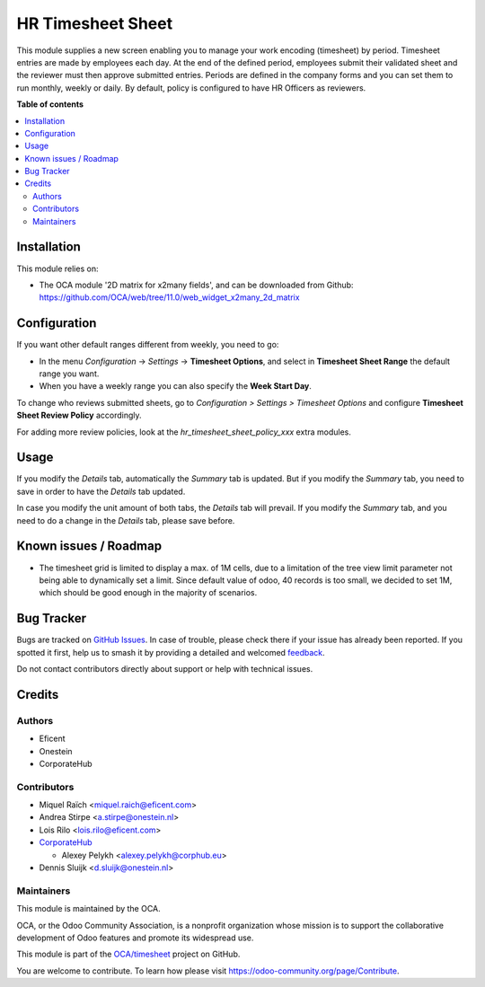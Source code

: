==================
HR Timesheet Sheet
==================

.. 
   !!!!!!!!!!!!!!!!!!!!!!!!!!!!!!!!!!!!!!!!!!!!!!!!!!!!
   !! This file is generated by oca-gen-addon-readme !!
   !! changes will be overwritten.                   !!
   !!!!!!!!!!!!!!!!!!!!!!!!!!!!!!!!!!!!!!!!!!!!!!!!!!!!
   !! source digest: sha256:25c52f5f1ae9cd6245aea3eec257a76e9ab2467cc46bdcb4273253db165d7ab2
   !!!!!!!!!!!!!!!!!!!!!!!!!!!!!!!!!!!!!!!!!!!!!!!!!!!!

.. |badge1| image:: https://img.shields.io/badge/maturity-Beta-yellow.png
    :target: https://odoo-community.org/page/development-status
    :alt: Beta
.. |badge2| image:: https://img.shields.io/badge/licence-AGPL--3-blue.png
    :target: http://www.gnu.org/licenses/agpl-3.0-standalone.html
    :alt: License: AGPL-3
.. |badge3| image:: https://img.shields.io/badge/github-OCA%2Ftimesheet-lightgray.png?logo=github
    :target: https://github.com/OCA/timesheet/tree/12.0/hr_timesheet_sheet
    :alt: OCA/timesheet
.. |badge4| image:: https://img.shields.io/badge/weblate-Translate%20me-F47D42.png
    :target: https://translation.odoo-community.org/projects/timesheet-12-0/timesheet-12-0-hr_timesheet_sheet
    :alt: Translate me on Weblate
.. |badge5| image:: https://img.shields.io/badge/runboat-Try%20me-875A7B.png
    :target: https://runboat.odoo-community.org/builds?repo=OCA/timesheet&target_branch=12.0
    :alt: Try me on Runboat

|badge1| |badge2| |badge3| |badge4| |badge5|

This module supplies a new screen enabling you to manage your work encoding
(timesheet) by period. Timesheet entries are made by employees each day. At the
end of the defined period, employees submit their validated sheet and the
reviewer must then approve submitted entries. Periods are defined in the
company forms and you can set them to run monthly, weekly or daily. By default,
policy is configured to have HR Officers as reviewers.

**Table of contents**

.. contents::
   :local:

Installation
============

This module relies on:

* The OCA module '2D matrix for x2many fields', and can be downloaded from
  Github: https://github.com/OCA/web/tree/11.0/web_widget_x2many_2d_matrix

Configuration
=============

If you want other default ranges different from weekly, you need to go:

* In the menu `Configuration` -> `Settings` -> **Timesheet Options**,
  and select in **Timesheet Sheet Range** the default range you want.
* When you have a weekly range you can also specify the **Week Start Day**.

To change who reviews submitted sheets, go to *Configuration > Settings > Timesheet Options*
and configure **Timesheet Sheet Review Policy** accordingly.

For adding more review policies, look at the *hr_timesheet_sheet_policy_xxx*
extra modules.

Usage
=====

If you modify the `Details` tab, automatically the `Summary` tab is updated.
But if you modify the `Summary` tab, you need to save in order to have the `Details` tab updated.

In case you modify the unit amount of both tabs, the `Details` tab will prevail.
If you modify the `Summary` tab, and you need to do a change in the `Details` tab, please save before.

Known issues / Roadmap
======================

* The timesheet grid is limited to display a max. of 1M cells, due to a
  limitation of the tree view limit parameter not being able to dynamically
  set a limit. Since default value of odoo, 40 records is too small, we decided
  to set 1M, which should be good enough in the majority of scenarios.

Bug Tracker
===========

Bugs are tracked on `GitHub Issues <https://github.com/OCA/timesheet/issues>`_.
In case of trouble, please check there if your issue has already been reported.
If you spotted it first, help us to smash it by providing a detailed and welcomed
`feedback <https://github.com/OCA/timesheet/issues/new?body=module:%20hr_timesheet_sheet%0Aversion:%2012.0%0A%0A**Steps%20to%20reproduce**%0A-%20...%0A%0A**Current%20behavior**%0A%0A**Expected%20behavior**>`_.

Do not contact contributors directly about support or help with technical issues.

Credits
=======

Authors
~~~~~~~

* Eficent
* Onestein
* CorporateHub

Contributors
~~~~~~~~~~~~

* Miquel Raïch <miquel.raich@eficent.com>
* Andrea Stirpe <a.stirpe@onestein.nl>
* Lois Rilo <lois.rilo@eficent.com>
* `CorporateHub <https://corporatehub.eu/>`__

  * Alexey Pelykh <alexey.pelykh@corphub.eu>
* Dennis Sluijk <d.sluijk@onestein.nl>

Maintainers
~~~~~~~~~~~

This module is maintained by the OCA.

.. image:: https://odoo-community.org/logo.png
   :alt: Odoo Community Association
   :target: https://odoo-community.org

OCA, or the Odoo Community Association, is a nonprofit organization whose
mission is to support the collaborative development of Odoo features and
promote its widespread use.

This module is part of the `OCA/timesheet <https://github.com/OCA/timesheet/tree/12.0/hr_timesheet_sheet>`_ project on GitHub.

You are welcome to contribute. To learn how please visit https://odoo-community.org/page/Contribute.

